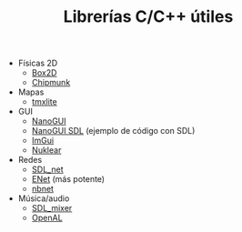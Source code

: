 #+title: Librerías C/C++ útiles
#+OPTIONS: html-postamble:nil toc:nil ^:{} 

- Físicas 2D
  - [[https://box2d.org/][Box2D]]
  - [[https://chipmunk-physics.net/][Chipmunk]]
- Mapas
  -    [[https://github.com/fallahn/tmxlite][tmxlite]]
- GUI
  -    [[https://github.com/wjakob/nanogui][NanoGUI]]
  -    [[https://github.com/dalerank/nanogui-sdl][NanoGUI SDL]] (ejemplo de código con SDL)
  -    [[https://github.com/ocornut/imgui][ImGui]]
  -    [[https://github.com/Immediate-Mode-UI/Nuklear][Nuklear]]
- Redes
  -    [[https://github.com/libsdl-org/SDL_net][SDL_net]]
  -    [[http://enet.bespin.org/][ENet]] (más potente)
  -    [[https://github.com/nathhB/nbnet][nbnet]]
- Música/audio
  -    [[https://github.com/libsdl-org/SDL_mixer][SDL_mixer]]
  -    [[https://openal.org/][OpenAL]]

# Local variables:
# after-save-hook: org-html-export-to-html
# end:
